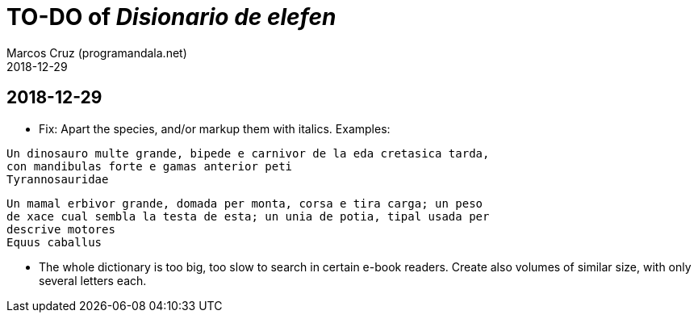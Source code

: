 = TO-DO of _Disionario de elefen_
:author: Marcos Cruz (programandala.net)
:revdate: 2018-12-29


== 2018-12-29

- Fix: Apart the species, and/or markup them with italics. Examples:

....
Un dinosauro multe grande, bipede e carnivor de la eda cretasica tarda,
con mandibulas forte e gamas anterior peti
Tyrannosauridae
....

....
Un mamal erbivor grande, domada per monta, corsa e tira carga; un peso
de xace cual sembla la testa de esta; un unia de potia, tipal usada per
descrive motores
Equus caballus
....

- The whole dictionary is too big, too slow to search in certain
  e-book readers. Create also volumes of similar size, with only
  several letters each.
  
